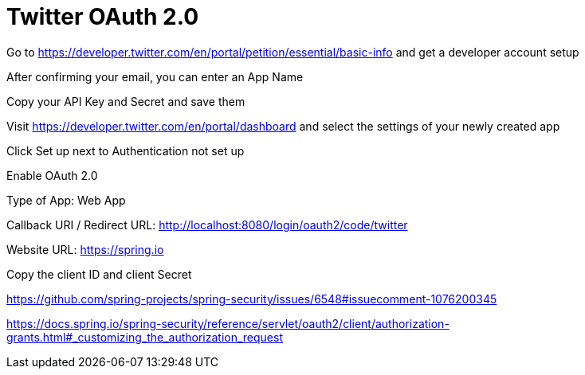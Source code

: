 = Twitter OAuth 2.0

Go to https://developer.twitter.com/en/portal/petition/essential/basic-info and get a developer account setup

After confirming your email, you can enter an App Name

Copy your API Key and Secret and save them

Visit https://developer.twitter.com/en/portal/dashboard and select the settings of your newly created app

Click Set up next to Authentication not set up

Enable OAuth 2.0

Type of App: Web App

Callback URI / Redirect URL: http://localhost:8080/login/oauth2/code/twitter

Website URL: https://spring.io

Copy the client ID and client Secret




https://github.com/spring-projects/spring-security/issues/6548#issuecomment-1076200345

https://docs.spring.io/spring-security/reference/servlet/oauth2/client/authorization-grants.html#_customizing_the_authorization_request